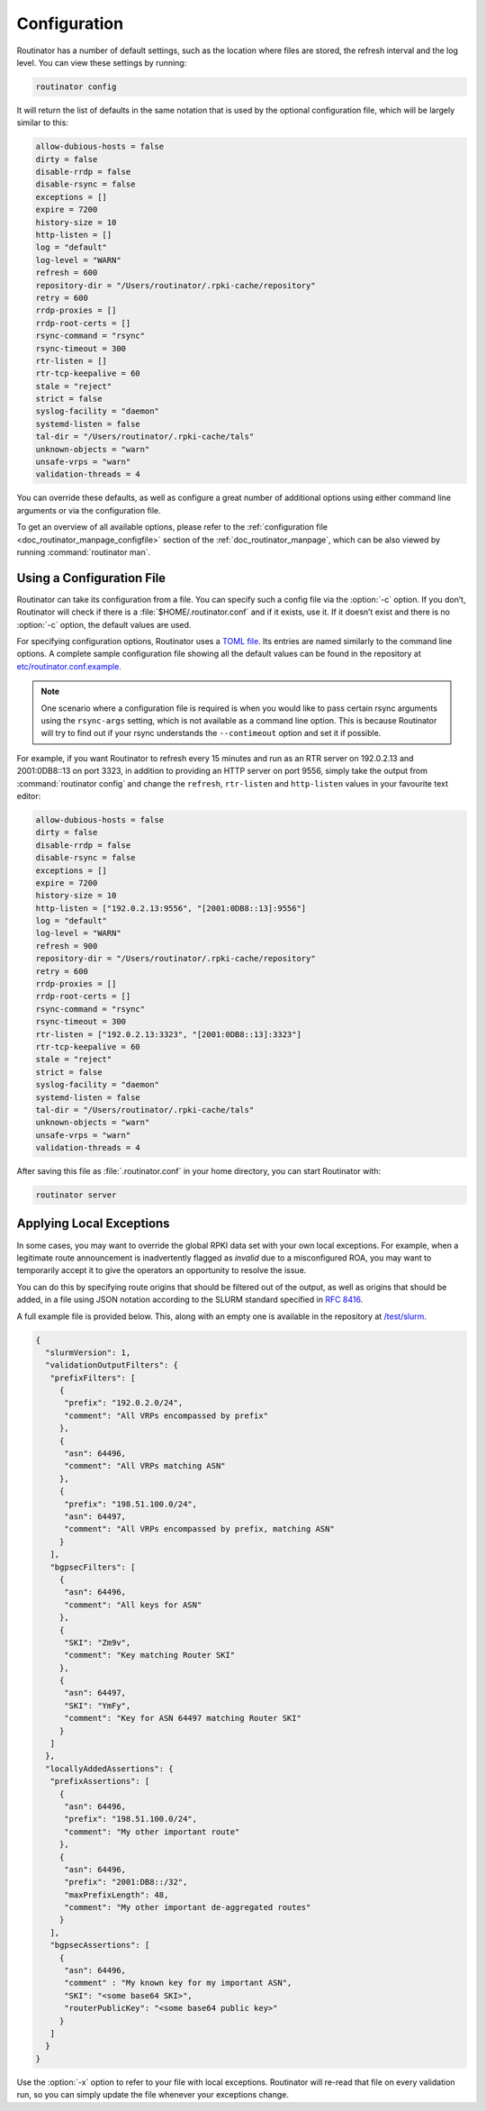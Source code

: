 .. _doc_routinator_configuration:

Configuration
=============

Routinator has a number of default settings, such as the location where files
are stored, the refresh interval and the log level. You can view these
settings by running:

.. code-block:: text

   routinator config

It will return the list of defaults in the same notation that is used by the
optional configuration file, which will be largely similar to this:

.. code-block:: text

    allow-dubious-hosts = false
    dirty = false
    disable-rrdp = false
    disable-rsync = false
    exceptions = []
    expire = 7200
    history-size = 10
    http-listen = []
    log = "default"
    log-level = "WARN"
    refresh = 600
    repository-dir = "/Users/routinator/.rpki-cache/repository"
    retry = 600
    rrdp-proxies = []
    rrdp-root-certs = []
    rsync-command = "rsync"
    rsync-timeout = 300
    rtr-listen = []
    rtr-tcp-keepalive = 60
    stale = "reject"
    strict = false
    syslog-facility = "daemon"
    systemd-listen = false
    tal-dir = "/Users/routinator/.rpki-cache/tals"
    unknown-objects = "warn"
    unsafe-vrps = "warn"
    validation-threads = 4

You can override these defaults, as well as configure a great number of
additional options using either command line arguments or via the configuration
file.

To get an overview of all available options, please refer to the
:ref:`configuration file <doc_routinator_manpage_configfile>` section of the
:ref:`doc_routinator_manpage`, which can be also viewed by running
:command:`routinator man`.

Using a Configuration File
--------------------------

Routinator can take its configuration from a file. You can specify such a
config file via the :option:`-c` option. If you don’t, Routinator will check
if there is a :file:`$HOME/.routinator.conf` and if it exists, use it. If it
doesn’t exist and there is no :option:`-c` option, the default values are used.

For specifying configuration options, Routinator uses a `TOML file
<https://github.com/toml-lang/toml>`_. Its entries are named similarly to the
command line options. A complete sample configuration file showing all the
default values can be found in the repository at `etc/routinator.conf.example
<https://github.com/NLnetLabs/routinator/blob/master/etc/routinator.conf.example>`_.

.. Note:: One scenario where a configuration file is required is when you would 
          like to pass certain rsync arguments using the ``rsync-args`` 
          setting, which is not available as a command line option. This is 
          because Routinator will try to find out if your rsync understands the 
          ``--contimeout`` option and set it if possible.

For example, if you want Routinator to refresh every 15 minutes and run as an
RTR server on 192.0.2.13 and 2001:0DB8::13 on port 3323, in addition to
providing an HTTP server on port 9556, simply take the output from
:command:`routinator config` and change the ``refresh``, ``rtr-listen`` and
``http-listen`` values in your favourite text editor:

.. code-block:: text

    allow-dubious-hosts = false
    dirty = false
    disable-rrdp = false
    disable-rsync = false
    exceptions = []
    expire = 7200
    history-size = 10
    http-listen = ["192.0.2.13:9556", "[2001:0DB8::13]:9556"]
    log = "default"
    log-level = "WARN"
    refresh = 900
    repository-dir = "/Users/routinator/.rpki-cache/repository"
    retry = 600
    rrdp-proxies = []
    rrdp-root-certs = []
    rsync-command = "rsync"
    rsync-timeout = 300
    rtr-listen = ["192.0.2.13:3323", "[2001:0DB8::13]:3323"]
    rtr-tcp-keepalive = 60
    stale = "reject"
    strict = false
    syslog-facility = "daemon"
    systemd-listen = false
    tal-dir = "/Users/routinator/.rpki-cache/tals"
    unknown-objects = "warn"
    unsafe-vrps = "warn"
    validation-threads = 4

After saving this file as :file:`.routinator.conf` in your home directory, you
can start Routinator with:

.. code-block:: bash

   routinator server

Applying Local Exceptions
-------------------------

In some cases, you may want to override the global RPKI data set with your own
local exceptions. For example, when a legitimate route announcement is
inadvertently flagged as *invalid* due to a misconfigured ROA, you may want to
temporarily accept it to give the operators an opportunity to resolve the
issue.

You can do this by specifying route origins that should be filtered out of the
output, as well as origins that should be added, in a file using JSON notation
according to the SLURM standard specified in :RFC:`8416`.

A full example file is provided below. This, along with an empty one is
available in the repository at `/test/slurm
<https://github.com/NLnetLabs/routinator/tree/master/test/slurm>`_.

.. code-block:: json

   {
     "slurmVersion": 1,
     "validationOutputFilters": {
      "prefixFilters": [
        {
         "prefix": "192.0.2.0/24",
         "comment": "All VRPs encompassed by prefix"
        },
        {
         "asn": 64496,
         "comment": "All VRPs matching ASN"
        },
        {
         "prefix": "198.51.100.0/24",
         "asn": 64497,
         "comment": "All VRPs encompassed by prefix, matching ASN"
        }
      ],
      "bgpsecFilters": [
        {
         "asn": 64496,
         "comment": "All keys for ASN"
        },
        {
         "SKI": "Zm9v",
         "comment": "Key matching Router SKI"
        },
        {
         "asn": 64497,
         "SKI": "YmFy",
         "comment": "Key for ASN 64497 matching Router SKI"
        }
      ]
     },
     "locallyAddedAssertions": {
      "prefixAssertions": [
        {
         "asn": 64496,
         "prefix": "198.51.100.0/24",
         "comment": "My other important route"
        },
        {
         "asn": 64496,
         "prefix": "2001:DB8::/32",
         "maxPrefixLength": 48,
         "comment": "My other important de-aggregated routes"
        }
      ],
      "bgpsecAssertions": [
        {
         "asn": 64496,
         "comment" : "My known key for my important ASN",
         "SKI": "<some base64 SKI>",
         "routerPublicKey": "<some base64 public key>"
        }
      ]
     }
   }

Use the :option:`-x` option to refer to your file with local exceptions.
Routinator will re-read that file on every validation run, so you can simply
update the file whenever your exceptions change.
